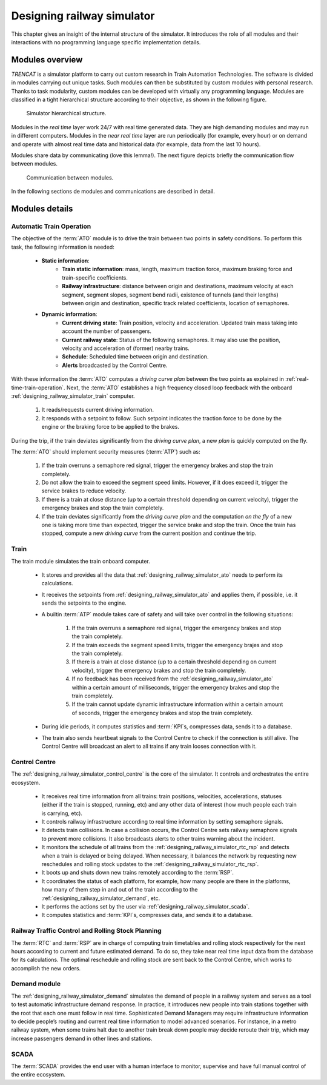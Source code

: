.. _designing-railway-simulator:

###########################
Designing railway simulator
###########################

This chapter gives an insight of the internal structure of the simulator. It introduces the role of all modules and their interactions with no programming language specific implementation details.

.. _simulator-internal-structure:

****************
Modules overview
****************

*TRENCAT* is a simulator platform to carry out custom research in Train Automation Technologies. The software is divided in modules carrying out unique tasks. Such modules can then be substituted by custom modules with personal research. Thanks to task modularity, custom modules can be developed with virtually any programming language. Modules are classified in a tight hierarchical structure according to their objective, as shown in the following figure.

.. figure:: /_static/simulator_hierarchical_structure.jpg
   :alt: Simulator hierarchical structure.
   
   Simulator hierarchical structure.

Modules in the *real time* layer work 24/7 with real time generated data. They are high demanding modules and may run in different computers. Modules in the *near real time* layer are run periodically (for example, every hour) or on demand and operate with almost real time data and historical data (for example, data from the last 10 hours).

Modules share data by communicating (love this lemma!). The next figure depicts briefly the communication flow between modules.
   
.. figure:: /_static/simulator_modules_communications.jpg
   :alt: Upward communication between modules.
   
   Communication between modules.
   
In the following sections de modules and communications are described in detail.

***************
Modules details
***************

.. _designing_railway_simulator_ato:

Automatic Train Operation
===========================

The objective of the :term:`ATO` module is to drive the train between two points in safety conditions. To perform this task, the following information is needed:

   - **Static information**:
      - **Train static information**: mass, length, maximum traction force, maximum braking force and train-specific coefficients.
      - **Railway infrastructure**: distance between origin and destinations, maximum velocity at each segment, segment slopes, segment bend radii, existence of tunnels (and their lengths) between origin and destination, specific track related coefficients, location of semaphores.
   - **Dynamic information**:
      - **Current driving state**: Train position, velocity and acceleration. Updated train mass taking into account the number of passengers.
      - **Currant railway state**: Status of the following semaphores. It may also use the position, velocity and acceleration of (former) nearby trains.
      - **Schedule**: Scheduled time between origin and destination.
      - **Alerts** broadcasted by the Control Centre.

With these information the :term:`ATO` computes a *driving curve plan* between the two points as explained in :ref:`real-time-train-operation`. Next, the :term:`ATO` establishes a high frequency closed loop feedback with the onboard :ref:`designing_railway_simulator_train` computer.

   1.  It reads/requests current driving information.
   2.  It responds with a setpoint to follow. Such setpoint indicates the traction force to be done by the engine or the braking force to be applied to the brakes.

During the trip, if the train deviates significantly from the *driving curve plan*, a new *plan* is quickly computed on the fly.

The :term:`ATO` should implement security measures (:term:`ATP`) such as:

   1.  If the train overruns a semaphore red signal, trigger the emergency brakes and stop the train completely.
   2.  Do not allow the train to exceed the segment speed limits. However, if it does exceed it, trigger the service brakes to reduce velocity.
   3.  If there is a train at close distance (up to a certain threshold depending on current velocity), trigger the emergency brakes and stop the train completely.
   4.  If the train deviates significantly from the *driving curve plan* and the computation *on the fly* of a new one is taking more time than expected, trigger the service brake and stop the train. Once the train has stopped, compute a new *driving curve* from the current position and continue the trip.

.. _designing_railway_simulator_train:

Train
=====

The train module simulates the train onboard computer.

   - It stores and provides all the data that :ref:`designing_railway_simulator_ato` needs to perform its calculations.
   - It receives the setpoints from :ref:`designing_railway_simulator_ato` and applies them, if possible, i.e. it sends the setpoints to the engine.
   - A builtin :term:`ATP` module takes care of safety and will take over control in the following situations:
    
      1.  If the train overruns a semaphore red signal, trigger the emergency brakes and stop the train completely.
      2.  If the train exceeds the segment speed limits, trigger the emergency brajes and stop the train completely.
      3.  If there is a train at close distance (up to a certain threshold depending on current velocity), trigger the emergency brakes and stop the train completely.
      4.  If no feedback has been received from the :ref:`designing_railway_simulator_ato` within a certain amount of milliseconds, trigger the emergency brakes and stop the train completely.
      5.  If the train cannot update dynamic infrastructure information within a certain amount of seconds, trigger the emergency brakes and stop the train completely.
   - During idle periods, it computes statistics and :term:`KPI`\s, compresses data, sends it to a database.
   - The train also sends heartbeat signals to the Control Centre to check if the connection is still alive. The Control Centre will broadcast an alert to all trains if any train looses connection with it.

.. _designing_railway_simulator_control_centre:

Control Centre
==============

The :ref:`designing_railway_simulator_control_centre` is the core of the simulator. It controls and orchestrates the entire ecosystem.

   - It receives real time information from all trains: train positions, velocities, accelerations, statuses (either if the train is stopped, running, etc) and any other data of interest (how much people each train is carrying, etc).
   - It controls railway infrastructure according to real time information by setting semaphore signals.
   - It detects train collisions. In case a collision occurs, the Control Centre sets railway semaphore signals to prevent more collisions. It also broadcasts alerts to other trains warning about the incident.
   - It monitors the schedule of all trains from the :ref:`designing_railway_simulator_rtc_rsp` and detects when a train is delayed or being delayed. When necessary, it balances the network by requesting new reschedules and rolling stock updates to the :ref:`designing_railway_simulator_rtc_rsp`.
   - It boots up and shuts down new trains remotely according to the :term:`RSP`.
   - It coordinates the status of each platform, for example, how many people are there in the platforms, how many of them step in and out of the train according to the :ref:`designing_railway_simulator_demand`, etc.
   - It performs the actions set by the user via :ref:`designing_railway_simulator_scada`.
   - It computes statistics and :term:`KPI`\s, compresses data, and sends it to a database.

.. _designing_railway_simulator_rtc_rsp:

Railway Traffic Control and Rolling Stock Planning
==================================================

The :term:`RTC` and :term:`RSP` are in charge of computing train timetables and rolling stock respectively for the next hours according to current and future estimated demand. To do so, they take near real time input data from the database for its calculations. The optimal reschedule and rolling stock are sent back to the Control Centre, which works to accomplish the new orders.


.. _designing_railway_simulator_demand:

Demand module
=============

The :ref:`designing_railway_simulator_demand` simulates the demand of people in a railway system and serves as a tool to test automatic infrastructure demand response. In practice, it introduces new people into train stations together with the root that each one must follow in real time. Sophisticated Demand Managers may require infrastructure information to decide people’s routing and current real time information to model advanced scenarios. For instance, in a metro railway system, when some trains halt due to another train break down people may decide reroute their trip, which may increase passengers demand in other lines and stations.

.. _designing_railway_simulator_scada:

SCADA
=====

The :term:`SCADA` provides the end user with a human interface to monitor, supervise and have full manual control of the entire ecosystem.
